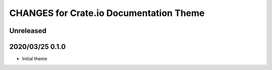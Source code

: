========================================
CHANGES for Crate.io Documentation Theme
========================================

Unreleased
----------

2020/03/25 0.1.0
----------------

- Initial theme
